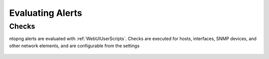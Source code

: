 Evaluating Alerts
=================

Checks
------------

ntopng alerts are evaluated with :ref:`WebUIUserScripts`. Checks are executed for hosts, interfaces, SNMP devices, and other network elements, and are configurable from the settings


.. figure:: ../img/alerts_checks_management.png
  :align: center
  :alt: Checks Configuration
